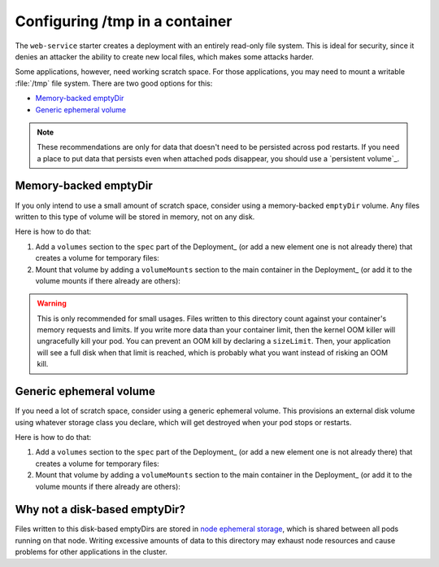 ###############################
Configuring /tmp in a container
###############################

The ``web-service`` starter creates a deployment with an entirely read-only file system.
This is ideal for security, since it denies an attacker the ability to create new local files, which makes some attacks harder.

Some applications, however, need working scratch space.
For those applications, you may need to mount a writable :file:`/tmp` file system.
There are two good options for this:

* `Memory-backed emptyDir`_
* `Generic ephemeral volume`_

.. note::

   These recommendations are only for data that doesn't need to be persisted across pod restarts.
   If you need a place to put data that persists even when attached pods disappear, you should use a `persistent volume`_.

.. _Memory backed emptyDir: https://kubernetes.io/docs/concepts/storage/volumes/#emptydir-memory-configuration-example
.. _Generic ephemeral volumes: https://kubernetes.io/docs/concepts/storage/ephemeral-volumes/#generic-ephemeral-volumes

Memory-backed emptyDir
======================

If you only intend to use a small amount of scratch space, consider using a memory-backed ``emptyDir`` volume.
Any files written to this type of volume will be stored in memory, not on any disk.


Here is how to do that:

#. Add a ``volumes`` section to the ``spec`` part of the Deployment_ (or add a new element one is not already there) that creates a volume for temporary files:

   .. code-block:: yaml
      :caption: deployment.yaml

      volumes:
        - name: "tmp"
          emptyDir:
            medium: "Memory"
            sizeLimit: "2Mi"

#. Mount that volume by adding a ``volumeMounts`` section to the main container in the Deployment_ (or add it to the volume mounts if there already are others):

   .. code-block:: yaml
      :caption: deployment.yaml

      volumeMounts:
        - name: "tmp"
          mountPath: "/tmp"

.. warning::

   This is only recommended for small usages.
   Files written to this directory count against your container's memory requests and limits.
   If you write more data than your container limit, then the kernel OOM killer will ungracefully kill your pod.
   You can prevent an OOM kill by declaring a ``sizeLimit``.
   Then, your application will see a full disk when that limit is reached, which is probably what you want instead of risking an OOM kill.

Generic ephemeral volume
========================

If you need a lot of scratch space, consider using a generic ephemeral volume.
This provisions an external disk volume using whatever storage class you declare, which will get destroyed when your pod stops or restarts.

Here is how to do that:

#. Add a ``volumes`` section to the ``spec`` part of the Deployment_ (or add a new element one is not already there) that creates a volume for temporary files:

   .. code-block:: yaml
      :caption: deployment.yaml

      volumes:
        - name: "tmp"
          ephemeral:
            volumeClaimTemplate:
            spec:
               accessModes:
                  - "ReadWriteOnce"
               storageClassName: "standard-rwo"
               resources:
                  requests:
                     storage: 2Gi

#. Mount that volume by adding a ``volumeMounts`` section to the main container in the Deployment_ (or add it to the volume mounts if there already are others):

   .. code-block:: yaml
      :caption: deployment.yaml

      volumeMounts:
        - name: "tmp"
          mountPath: "/tmp"

Why not a disk-based emptyDir?
==============================

Files written to this disk-based emptyDirs are stored in `node ephemeral storage <https://kubernetes.io/docs/concepts/configuration/manage-resources-containers/#configurations-for-local-ephemeral-storage>`__, which is shared between all pods running on that node.
Writing excessive amounts of data to this directory may exhaust node resources and cause problems for other applications in the cluster.
